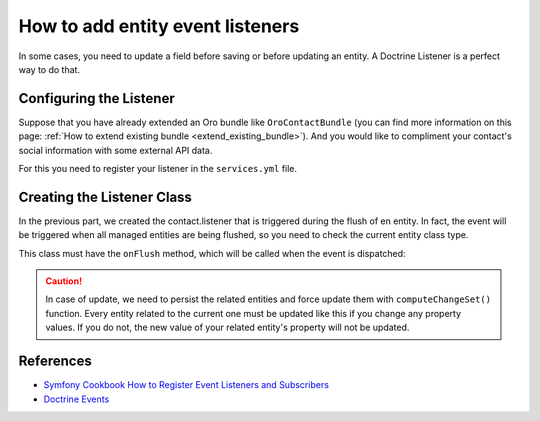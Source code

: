.. index::
    single: Customization; Entity Event Listeners
    single: Events; Entity Event Listeners

How to add entity event listeners
=================================

In some cases, you need to update a field before saving or before updating an entity.
A Doctrine Listener is a perfect way to do that.

Configuring the Listener
------------------------

Suppose that you have already extended an Oro bundle like ``OroContactBundle`` (you can find more information
on this page: :ref:`How to extend existing bundle <extend_existing_bundle>`).
And you would like to compliment your contact's social information with some external API data.

For this you need to register your listener in the ``services.yml`` file.

.. code-block:: yaml
    :linenos:

    # src/Acme/Bundle/ContactBundle/Resources/config/services.yml
    services:
        contact.listener:
            class: Acme\Bundle\ContactBundle\Listener\SocialFields
            tags:
                - { name: doctrine.event_listener, event: onFlush }

Creating the Listener Class
---------------------------

In the previous part, we created the contact.listener that is triggered during the flush of en entity.
In fact, the event will be triggered when all managed entities are being flushed, so you need to check the current
entity class type.

This class must have the ``onFlush`` method, which will be called when the event is dispatched:

.. code-block:: php
    :linenos:

    <?php
    // src/Acme/Bundle/ContactBundle/Listener/SocialFields.php
    namespace Acme\Bundle\ContactBundle\Listener;

    use Doctrine\ORM\Event\OnFlushEventArgs;
    use Oro\Bundle\ContactBundle\Entity\ContactEmail;

    class SocialFields
    {
        public function onFlush(OnFlushEventArgs $args)
        {
            $em = $args->getEntityManager();
            $uow = $em->getUnitOfWork();

            // we would like to listen on insertions and updates events
            $entities = array_merge(
                $uow->getScheduledEntityInsertions(),
                $uow->getScheduledEntityUpdates()
            );

            foreach ($entities as $entity) {
                // every time we update or insert a new ContactEmail entity we do the work
                if (!$entity instanceof ContactEmail) {
                    continue;
                }

                // check if email is primary
                if ($entity->isPrimary()) {
                    $owner = $entity->getOwner();

                    // ... update social info of the owner with its primary email

                    // force persist
                    $em->persist($owner);
                    $md = $em->getClassMetadata(get_class($owner));
                    $uow->computeChangeSet($md, $owner);
                }
            }
        }
    }

.. caution::

    In case of update, we need to persist the related entities and force update
    them with ``computeChangeSet()`` function. Every entity related to the current
    one must be updated like this if you change any property values. If you
    do not, the new value of your related entity's property will not be updated.

References
----------

* `Symfony Cookbook How to Register Event Listeners and Subscribers`_
* `Doctrine Events`_

.. _Symfony Cookbook How to Register Event Listeners and Subscribers: http://symfony.com/doc/current/cookbook/doctrine/event_listeners_subscribers.html
.. _Doctrine Events: http://doctrine-orm.readthedocs.org/en/latest/reference/events.html
